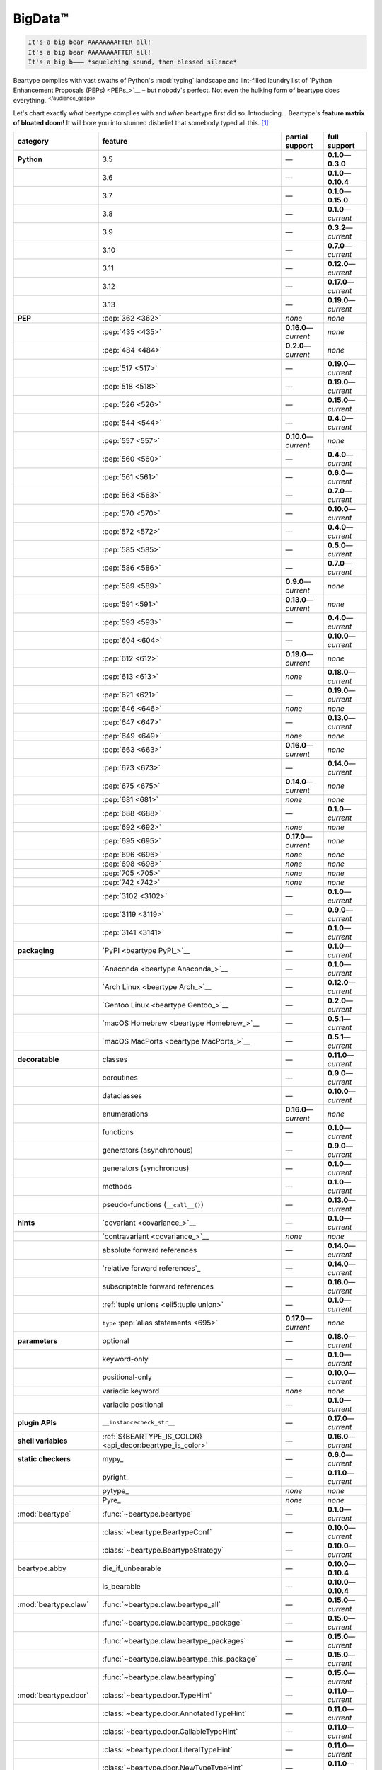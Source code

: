 .. # ------------------( LICENSE                             )------------------
.. # Copyright (c) 2014-2024 Beartype authors.
.. # See "LICENSE" for further details.
.. #
.. # ------------------( SYNOPSIS                            )------------------
.. # Child reStructuredText (reST) document gently introducing this project.

.. # ------------------( MAIN                                )------------------

.. _pep:pep:

########
BigData™
########

.. code-block:: text

   It's a big bear AAAAAAAAFTER all!
   It's a big bear AAAAAAAAFTER all!
   It's a big b——— *squelching sound, then blessed silence*

Beartype complies with vast swaths of Python's :mod:`typing` landscape and
lint-filled laundry list of `Python Enhancement Proposals (PEPs) <PEPs_>`__ –
but nobody's perfect. Not even the hulking form of beartype does everything.
:sup:`</audience_gasps>`

Let's chart exactly *what* beartype complies with and *when* beartype first did
so. Introducing... Beartype's **feature matrix of bloated doom!** It will bore
you into stunned disbelief that somebody typed all this. [#rsi]_

.. table::
   :align: left

   +------------------------+-----------------------------------------------------------+--------------------------+---------------------------+
   | category               | feature                                                   | partial support          | full support              |
   +========================+===========================================================+==========================+===========================+
   | **Python**             | 3.5                                                       | —                        | **0.1.0**\ —\ **0.3.0**   |
   +------------------------+-----------------------------------------------------------+--------------------------+---------------------------+
   |                        | 3.6                                                       | —                        | **0.1.0**\ —\ **0.10.4**  |
   +------------------------+-----------------------------------------------------------+--------------------------+---------------------------+
   |                        | 3.7                                                       | —                        | **0.1.0**\ —\ **0.15.0**  |
   +------------------------+-----------------------------------------------------------+--------------------------+---------------------------+
   |                        | 3.8                                                       | —                        | **0.1.0**\ —\ *current*   |
   +------------------------+-----------------------------------------------------------+--------------------------+---------------------------+
   |                        | 3.9                                                       | —                        | **0.3.2**\ —\ *current*   |
   +------------------------+-----------------------------------------------------------+--------------------------+---------------------------+
   |                        | 3.10                                                      | —                        | **0.7.0**\ —\ *current*   |
   +------------------------+-----------------------------------------------------------+--------------------------+---------------------------+
   |                        | 3.11                                                      | —                        | **0.12.0**\ —\ *current*  |
   +------------------------+-----------------------------------------------------------+--------------------------+---------------------------+
   |                        | 3.12                                                      | —                        | **0.17.0**\ —\ *current*  |
   +------------------------+-----------------------------------------------------------+--------------------------+---------------------------+
   |                        | 3.13                                                      | —                        | **0.19.0**\ —\ *current*  |
   +------------------------+-----------------------------------------------------------+--------------------------+---------------------------+
   | **PEP**                | :pep:`362 <362>`                                          | *none*                   | *none*                    |
   +------------------------+-----------------------------------------------------------+--------------------------+---------------------------+
   |                        | :pep:`435 <435>`                                          | **0.16.0**\ —\ *current* | *none*                    |
   +------------------------+-----------------------------------------------------------+--------------------------+---------------------------+
   |                        | :pep:`484 <484>`                                          | **0.2.0**\ —\ *current*  | *none*                    |
   +------------------------+-----------------------------------------------------------+--------------------------+---------------------------+
   |                        | :pep:`517 <517>`                                          | —                        | **0.19.0**\ —\ *current*  |
   +------------------------+-----------------------------------------------------------+--------------------------+---------------------------+
   |                        | :pep:`518 <518>`                                          | —                        | **0.19.0**\ —\ *current*  |
   +------------------------+-----------------------------------------------------------+--------------------------+---------------------------+
   |                        | :pep:`526 <526>`                                          | —                        | **0.15.0**\ —\ *current*  |
   +------------------------+-----------------------------------------------------------+--------------------------+---------------------------+
   |                        | :pep:`544 <544>`                                          | —                        | **0.4.0**\ —\ *current*   |
   +------------------------+-----------------------------------------------------------+--------------------------+---------------------------+
   |                        | :pep:`557 <557>`                                          | **0.10.0**\ —\ *current* | *none*                    |
   +------------------------+-----------------------------------------------------------+--------------------------+---------------------------+
   |                        | :pep:`560 <560>`                                          | —                        | **0.4.0**\ —\ *current*   |
   +------------------------+-----------------------------------------------------------+--------------------------+---------------------------+
   |                        | :pep:`561 <561>`                                          | —                        | **0.6.0**\ —\ *current*   |
   +------------------------+-----------------------------------------------------------+--------------------------+---------------------------+
   |                        | :pep:`563 <563>`                                          | —                        | **0.7.0**\ —\ *current*   |
   +------------------------+-----------------------------------------------------------+--------------------------+---------------------------+
   |                        | :pep:`570 <570>`                                          | —                        | **0.10.0**\ —\ *current*  |
   +------------------------+-----------------------------------------------------------+--------------------------+---------------------------+
   |                        | :pep:`572 <572>`                                          | —                        | **0.4.0**\ —\ *current*   |
   +------------------------+-----------------------------------------------------------+--------------------------+---------------------------+
   |                        | :pep:`585 <585>`                                          | —                        | **0.5.0**\ —\ *current*   |
   +------------------------+-----------------------------------------------------------+--------------------------+---------------------------+
   |                        | :pep:`586 <586>`                                          | —                        | **0.7.0**\ —\ *current*   |
   +------------------------+-----------------------------------------------------------+--------------------------+---------------------------+
   |                        | :pep:`589 <589>`                                          | **0.9.0**\ —\ *current*  | *none*                    |
   +------------------------+-----------------------------------------------------------+--------------------------+---------------------------+
   |                        | :pep:`591 <591>`                                          | **0.13.0**\ —\ *current* | *none*                    |
   +------------------------+-----------------------------------------------------------+--------------------------+---------------------------+
   |                        | :pep:`593 <593>`                                          | —                        | **0.4.0**\ —\ *current*   |
   +------------------------+-----------------------------------------------------------+--------------------------+---------------------------+
   |                        | :pep:`604 <604>`                                          | —                        | **0.10.0**\ —\ *current*  |
   +------------------------+-----------------------------------------------------------+--------------------------+---------------------------+
   |                        | :pep:`612 <612>`                                          | **0.19.0**\ —\ *current* | *none*                    |
   +------------------------+-----------------------------------------------------------+--------------------------+---------------------------+
   |                        | :pep:`613 <613>`                                          | *none*                   | **0.18.0**\ —\ *current*  |
   +------------------------+-----------------------------------------------------------+--------------------------+---------------------------+
   |                        | :pep:`621 <621>`                                          | —                        | **0.19.0**\ —\ *current*  |
   +------------------------+-----------------------------------------------------------+--------------------------+---------------------------+
   |                        | :pep:`646 <646>`                                          | *none*                   | *none*                    |
   +------------------------+-----------------------------------------------------------+--------------------------+---------------------------+
   |                        | :pep:`647 <647>`                                          | —                        | **0.13.0**\ —\ *current*  |
   +------------------------+-----------------------------------------------------------+--------------------------+---------------------------+
   |                        | :pep:`649 <649>`                                          | *none*                   | *none*                    |
   +------------------------+-----------------------------------------------------------+--------------------------+---------------------------+
   |                        | :pep:`663 <663>`                                          | **0.16.0**\ —\ *current* | *none*                    |
   +------------------------+-----------------------------------------------------------+--------------------------+---------------------------+
   |                        | :pep:`673 <673>`                                          | —                        | **0.14.0**\ —\ *current*  |
   +------------------------+-----------------------------------------------------------+--------------------------+---------------------------+
   |                        | :pep:`675 <675>`                                          | **0.14.0**\ —\ *current* | *none*                    |
   +------------------------+-----------------------------------------------------------+--------------------------+---------------------------+
   |                        | :pep:`681 <681>`                                          | *none*                   | *none*                    |
   +------------------------+-----------------------------------------------------------+--------------------------+---------------------------+
   |                        | :pep:`688 <688>`                                          | —                        | **0.1.0**\ —\ *current*   |
   +------------------------+-----------------------------------------------------------+--------------------------+---------------------------+
   |                        | :pep:`692 <692>`                                          | *none*                   | *none*                    |
   +------------------------+-----------------------------------------------------------+--------------------------+---------------------------+
   |                        | :pep:`695 <695>`                                          | **0.17.0**\ —\ *current* | *none*                    |
   +------------------------+-----------------------------------------------------------+--------------------------+---------------------------+
   |                        | :pep:`696 <696>`                                          | *none*                   | *none*                    |
   +------------------------+-----------------------------------------------------------+--------------------------+---------------------------+
   |                        | :pep:`698 <698>`                                          | *none*                   | *none*                    |
   +------------------------+-----------------------------------------------------------+--------------------------+---------------------------+
   |                        | :pep:`705 <705>`                                          | *none*                   | *none*                    |
   +------------------------+-----------------------------------------------------------+--------------------------+---------------------------+
   |                        | :pep:`742 <742>`                                          | *none*                   | *none*                    |
   +------------------------+-----------------------------------------------------------+--------------------------+---------------------------+
   |                        | :pep:`3102 <3102>`                                        | —                        | **0.1.0**\ —\ *current*   |
   +------------------------+-----------------------------------------------------------+--------------------------+---------------------------+
   |                        | :pep:`3119 <3119>`                                        | —                        | **0.9.0**\ —\ *current*   |
   +------------------------+-----------------------------------------------------------+--------------------------+---------------------------+
   |                        | :pep:`3141 <3141>`                                        | —                        | **0.1.0**\ —\ *current*   |
   +------------------------+-----------------------------------------------------------+--------------------------+---------------------------+
   | **packaging**          | `PyPI <beartype PyPI_>`__                                 | —                        | **0.1.0**\ —\ *current*   |
   +------------------------+-----------------------------------------------------------+--------------------------+---------------------------+
   |                        | `Anaconda <beartype Anaconda_>`__                         | —                        | **0.1.0**\ —\ *current*   |
   +------------------------+-----------------------------------------------------------+--------------------------+---------------------------+
   |                        | `Arch Linux <beartype Arch_>`__                           | —                        | **0.12.0**\ —\ *current*  |
   +------------------------+-----------------------------------------------------------+--------------------------+---------------------------+
   |                        | `Gentoo Linux <beartype Gentoo_>`__                       | —                        | **0.2.0**\ —\ *current*   |
   +------------------------+-----------------------------------------------------------+--------------------------+---------------------------+
   |                        | `macOS Homebrew <beartype Homebrew_>`__                   | —                        | **0.5.1**\ —\ *current*   |
   +------------------------+-----------------------------------------------------------+--------------------------+---------------------------+
   |                        | `macOS MacPorts <beartype MacPorts_>`__                   | —                        | **0.5.1**\ —\ *current*   |
   +------------------------+-----------------------------------------------------------+--------------------------+---------------------------+
   | **decoratable**        | classes                                                   | —                        | **0.11.0**\ —\ *current*  |
   +------------------------+-----------------------------------------------------------+--------------------------+---------------------------+
   |                        | coroutines                                                | —                        | **0.9.0**\ —\ *current*   |
   +------------------------+-----------------------------------------------------------+--------------------------+---------------------------+
   |                        | dataclasses                                               | —                        | **0.10.0**\ —\ *current*  |
   +------------------------+-----------------------------------------------------------+--------------------------+---------------------------+
   |                        | enumerations                                              | **0.16.0**\ —\ *current* | *none*                    |
   +------------------------+-----------------------------------------------------------+--------------------------+---------------------------+
   |                        | functions                                                 | —                        | **0.1.0**\ —\ *current*   |
   +------------------------+-----------------------------------------------------------+--------------------------+---------------------------+
   |                        | generators (asynchronous)                                 | —                        | **0.9.0**\ —\ *current*   |
   +------------------------+-----------------------------------------------------------+--------------------------+---------------------------+
   |                        | generators (synchronous)                                  | —                        | **0.1.0**\ —\ *current*   |
   +------------------------+-----------------------------------------------------------+--------------------------+---------------------------+
   |                        | methods                                                   | —                        | **0.1.0**\ —\ *current*   |
   +------------------------+-----------------------------------------------------------+--------------------------+---------------------------+
   |                        | pseudo-functions (``__call__()``)                         | —                        | **0.13.0**\ —\ *current*  |
   +------------------------+-----------------------------------------------------------+--------------------------+---------------------------+
   | **hints**              | `covariant <covariance_>`__                               | —                        | **0.1.0**\ —\ *current*   |
   +------------------------+-----------------------------------------------------------+--------------------------+---------------------------+
   |                        | `contravariant <covariance_>`__                           | *none*                   | *none*                    |
   +------------------------+-----------------------------------------------------------+--------------------------+---------------------------+
   |                        | absolute forward references                               | —                        | **0.14.0**\ —\ *current*  |
   +------------------------+-----------------------------------------------------------+--------------------------+---------------------------+
   |                        | `relative forward references`_                            | —                        | **0.14.0**\ —\ *current*  |
   +------------------------+-----------------------------------------------------------+--------------------------+---------------------------+
   |                        | subscriptable forward references                          | —                        | **0.16.0**\ —\ *current*  |
   +------------------------+-----------------------------------------------------------+--------------------------+---------------------------+
   |                        | :ref:`tuple unions <eli5:tuple union>`                    | —                        | **0.1.0**\ —\ *current*   |
   +------------------------+-----------------------------------------------------------+--------------------------+---------------------------+
   |                        | ``type`` :pep:`alias statements <695>`                    | **0.17.0**\ —\ *current* | *none*                    |
   +------------------------+-----------------------------------------------------------+--------------------------+---------------------------+
   | **parameters**         | optional                                                  | —                        | **0.18.0**\ —\ *current*  |
   +------------------------+-----------------------------------------------------------+--------------------------+---------------------------+
   |                        | keyword-only                                              | —                        | **0.1.0**\ —\ *current*   |
   +------------------------+-----------------------------------------------------------+--------------------------+---------------------------+
   |                        | positional-only                                           | —                        | **0.10.0**\ —\ *current*  |
   +------------------------+-----------------------------------------------------------+--------------------------+---------------------------+
   |                        | variadic keyword                                          | *none*                   | *none*                    |
   +------------------------+-----------------------------------------------------------+--------------------------+---------------------------+
   |                        | variadic positional                                       | —                        | **0.1.0**\ —\ *current*   |
   +------------------------+-----------------------------------------------------------+--------------------------+---------------------------+
   | **plugin APIs**        | ``__instancecheck_str__``                                 | —                        | **0.17.0**\ —\ *current*  |
   +------------------------+-----------------------------------------------------------+--------------------------+---------------------------+
   | **shell variables**    | :ref:`${BEARTYPE_IS_COLOR} <api_decor:beartype_is_color>` | —                        | **0.16.0**\ —\ *current*  |
   +------------------------+-----------------------------------------------------------+--------------------------+---------------------------+
   | **static checkers**    | mypy_                                                     | —                        | **0.6.0**\ —\ *current*   |
   +------------------------+-----------------------------------------------------------+--------------------------+---------------------------+
   |                        | pyright_                                                  | —                        | **0.11.0**\ —\ *current*  |
   +------------------------+-----------------------------------------------------------+--------------------------+---------------------------+
   |                        | pytype_                                                   | *none*                   | *none*                    |
   +------------------------+-----------------------------------------------------------+--------------------------+---------------------------+
   |                        | Pyre_                                                     | *none*                   | *none*                    |
   +------------------------+-----------------------------------------------------------+--------------------------+---------------------------+
   | :mod:`beartype`        | :func:`~beartype.beartype`                                | —                        | **0.1.0**\ —\ *current*   |
   +------------------------+-----------------------------------------------------------+--------------------------+---------------------------+
   |                        | :class:`~beartype.BeartypeConf`                           | —                        | **0.10.0**\ —\ *current*  |
   +------------------------+-----------------------------------------------------------+--------------------------+---------------------------+
   |                        | :class:`~beartype.BeartypeStrategy`                       | —                        | **0.10.0**\ —\ *current*  |
   +------------------------+-----------------------------------------------------------+--------------------------+---------------------------+
   | beartype.abby          | die_if_unbearable                                         | —                        | **0.10.0**\ —\ **0.10.4** |
   +------------------------+-----------------------------------------------------------+--------------------------+---------------------------+
   |                        | is_bearable                                               | —                        | **0.10.0**\ —\ **0.10.4** |
   +------------------------+-----------------------------------------------------------+--------------------------+---------------------------+
   | :mod:`beartype.claw`   | :func:`~beartype.claw.beartype_all`                       | —                        | **0.15.0**\ —\ *current*  |
   +------------------------+-----------------------------------------------------------+--------------------------+---------------------------+
   |                        | :func:`~beartype.claw.beartype_package`                   | —                        | **0.15.0**\ —\ *current*  |
   +------------------------+-----------------------------------------------------------+--------------------------+---------------------------+
   |                        | :func:`~beartype.claw.beartype_packages`                  | —                        | **0.15.0**\ —\ *current*  |
   +------------------------+-----------------------------------------------------------+--------------------------+---------------------------+
   |                        | :func:`~beartype.claw.beartype_this_package`              | —                        | **0.15.0**\ —\ *current*  |
   +------------------------+-----------------------------------------------------------+--------------------------+---------------------------+
   |                        | :func:`~beartype.claw.beartyping`                         | —                        | **0.15.0**\ —\ *current*  |
   +------------------------+-----------------------------------------------------------+--------------------------+---------------------------+
   | :mod:`beartype.door`   | :class:`~beartype.door.TypeHint`                          | —                        | **0.11.0**\ —\ *current*  |
   +------------------------+-----------------------------------------------------------+--------------------------+---------------------------+
   |                        | :class:`~beartype.door.AnnotatedTypeHint`                 | —                        | **0.11.0**\ —\ *current*  |
   +------------------------+-----------------------------------------------------------+--------------------------+---------------------------+
   |                        | :class:`~beartype.door.CallableTypeHint`                  | —                        | **0.11.0**\ —\ *current*  |
   +------------------------+-----------------------------------------------------------+--------------------------+---------------------------+
   |                        | :class:`~beartype.door.LiteralTypeHint`                   | —                        | **0.11.0**\ —\ *current*  |
   +------------------------+-----------------------------------------------------------+--------------------------+---------------------------+
   |                        | :class:`~beartype.door.NewTypeTypeHint`                   | —                        | **0.11.0**\ —\ *current*  |
   +------------------------+-----------------------------------------------------------+--------------------------+---------------------------+
   |                        | :class:`~beartype.door.TupleFixedTypeHint`                | —                        | **0.19.0**\ —\ *current*  |
   +------------------------+-----------------------------------------------------------+--------------------------+---------------------------+
   |                        | :class:`~beartype.door.TupleVariableTypeHint`             | —                        | **0.19.0**\ —\ *current*  |
   +------------------------+-----------------------------------------------------------+--------------------------+---------------------------+
   |                        | :class:`~beartype.door.TypeVarTypeHint`                   | —                        | **0.11.0**\ —\ *current*  |
   +------------------------+-----------------------------------------------------------+--------------------------+---------------------------+
   |                        | :class:`~beartype.door.UnionTypeHint`                     | —                        | **0.11.0**\ —\ *current*  |
   +------------------------+-----------------------------------------------------------+--------------------------+---------------------------+
   |                        | :func:`~beartype.door.die_if_unbearable`                  | —                        | **0.11.0**\ —\ *current*  |
   +------------------------+-----------------------------------------------------------+--------------------------+---------------------------+
   |                        | :func:`~beartype.door.infer_hint`                         | **0.19.0**\ —\ *current* | *none*                    |
   +------------------------+-----------------------------------------------------------+--------------------------+---------------------------+
   |                        | :func:`~beartype.door.is_bearable`                        | —                        | **0.11.0**\ —\ *current*  |
   +------------------------+-----------------------------------------------------------+--------------------------+---------------------------+
   |                        | :func:`~beartype.door.is_subhint`                         | —                        | **0.11.0**\ —\ *current*  |
   +------------------------+-----------------------------------------------------------+--------------------------+---------------------------+
   | :mod:`beartype.peps`   | :func:`~beartype.peps.resolve_pep563`                     | —                        | **0.11.0**\ —\ *current*  |
   +------------------------+-----------------------------------------------------------+--------------------------+---------------------------+
   | :mod:`beartype.typing` | *all*                                                     | —                        | **0.10.0**\ —\ *current*  |
   +------------------------+-----------------------------------------------------------+--------------------------+---------------------------+
   | :mod:`beartype.vale`   | :class:`~beartype.vale.Is`                                | —                        | **0.7.0**\ —\ *current*   |
   +------------------------+-----------------------------------------------------------+--------------------------+---------------------------+
   |                        | :class:`~beartype.vale.IsAttr`                            | —                        | **0.7.0**\ —\ *current*   |
   +------------------------+-----------------------------------------------------------+--------------------------+---------------------------+
   |                        | :class:`~beartype.vale.IsEqual`                           | —                        | **0.7.0**\ —\ *current*   |
   +------------------------+-----------------------------------------------------------+--------------------------+---------------------------+
   |                        | :class:`~beartype.vale.IsInstance`                        | —                        | **0.10.0**\ —\ *current*  |
   +------------------------+-----------------------------------------------------------+--------------------------+---------------------------+
   |                        | :class:`~beartype.vale.IsSubclass`                        | —                        | **0.9.0**\ —\ *current*   |
   +------------------------+-----------------------------------------------------------+--------------------------+---------------------------+
   | builtins_              | :data:`None`                                              | —                        | **0.6.0**\ —\ *current*   |
   +------------------------+-----------------------------------------------------------+--------------------------+---------------------------+
   |                        | :data:`NotImplemented`                                    | —                        | **0.7.1**\ —\ *current*   |
   +------------------------+-----------------------------------------------------------+--------------------------+---------------------------+
   |                        | :class:`dict`                                             | –                        | **0.18.0**\ —\ *current*  |
   +------------------------+-----------------------------------------------------------+--------------------------+---------------------------+
   |                        | :class:`frozenset`                                        | –                        | **0.19.0**\ —\ *current*  |
   +------------------------+-----------------------------------------------------------+--------------------------+---------------------------+
   |                        | :class:`list`                                             | —                        | **0.5.0**\ —\ *current*   |
   +------------------------+-----------------------------------------------------------+--------------------------+---------------------------+
   |                        | :class:`set`                                              | —                        | **0.19.0**\ —\ *current*  |
   +------------------------+-----------------------------------------------------------+--------------------------+---------------------------+
   |                        | :class:`tuple`                                            | —                        | **0.5.0**\ —\ *current*   |
   +------------------------+-----------------------------------------------------------+--------------------------+---------------------------+
   |                        | :class:`type`                                             | —                        | **0.9.0**\ —\ *current*   |
   +------------------------+-----------------------------------------------------------+--------------------------+---------------------------+
   | :mod:`collections`     | :obj:`~collections.ChainMap`                              | **0.5.0**\ —\ *current*  | *none*                    |
   +------------------------+-----------------------------------------------------------+--------------------------+---------------------------+
   |                        | :obj:`~collections.Counter`                               | **0.5.0**\ —\ *current*  | *none*                    |
   +------------------------+-----------------------------------------------------------+--------------------------+---------------------------+
   |                        | :obj:`~collections.OrderedDict`                           | –                        | **0.18.0**\ —\ *current*  |
   +------------------------+-----------------------------------------------------------+--------------------------+---------------------------+
   |                        | :obj:`~collections.defaultdict`                           | –                        | **0.18.0**\ —\ *current*  |
   +------------------------+-----------------------------------------------------------+--------------------------+---------------------------+
   |                        | :obj:`~collections.deque`                                 | –                        | **0.19.0**\ —\ *current*  |
   +------------------------+-----------------------------------------------------------+--------------------------+---------------------------+
   | :mod:`collections.abc` | :obj:`~collections.abc.AsyncGenerator`                    | **0.5.0**\ —\ *current*  | *none*                    |
   +------------------------+-----------------------------------------------------------+--------------------------+---------------------------+
   |                        | :obj:`~collections.abc.AsyncIterable`                     | **0.5.0**\ —\ *current*  | *none*                    |
   +------------------------+-----------------------------------------------------------+--------------------------+---------------------------+
   |                        | :obj:`~collections.abc.AsyncIterator`                     | **0.5.0**\ —\ *current*  | *none*                    |
   +------------------------+-----------------------------------------------------------+--------------------------+---------------------------+
   |                        | :obj:`~collections.abc.Awaitable`                         | **0.5.0**\ —\ *current*  | *none*                    |
   +------------------------+-----------------------------------------------------------+--------------------------+---------------------------+
   |                        | :obj:`~collections.abc.Buffer`                            | —                        | **0.1.0**\ —\ *current*   |
   +------------------------+-----------------------------------------------------------+--------------------------+---------------------------+
   |                        | :obj:`~collections.abc.ByteString`                        | —                        | **0.5.0**\ —\ *current*   |
   +------------------------+-----------------------------------------------------------+--------------------------+---------------------------+
   |                        | :obj:`~collections.abc.Callable`                          | **0.5.0**\ —\ *current*  | *none*                    |
   +------------------------+-----------------------------------------------------------+--------------------------+---------------------------+
   |                        | :obj:`~collections.abc.Collection`                        | –                        | **0.19.0**\ —\ *current*  |
   +------------------------+-----------------------------------------------------------+--------------------------+---------------------------+
   |                        | :obj:`~collections.abc.Container`                         | **0.5.0**\ —\ *current*  | *none*                    |
   +------------------------+-----------------------------------------------------------+--------------------------+---------------------------+
   |                        | :obj:`~collections.abc.Coroutine`                         | **0.9.0**\ —\ *current*  | *none*                    |
   +------------------------+-----------------------------------------------------------+--------------------------+---------------------------+
   |                        | :obj:`~collections.abc.Generator`                         | **0.5.0**\ —\ *current*  | *none*                    |
   +------------------------+-----------------------------------------------------------+--------------------------+---------------------------+
   |                        | :obj:`~collections.abc.ItemsView`                         | **0.5.0**\ —\ *current*  | *none*                    |
   +------------------------+-----------------------------------------------------------+--------------------------+---------------------------+
   |                        | :obj:`~collections.abc.Iterable`                          | **0.5.0**\ —\ *current*  | *none*                    |
   +------------------------+-----------------------------------------------------------+--------------------------+---------------------------+
   |                        | :obj:`~collections.abc.Iterator`                          | **0.5.0**\ —\ *current*  | *none*                    |
   +------------------------+-----------------------------------------------------------+--------------------------+---------------------------+
   |                        | :obj:`~collections.abc.KeysView`                          | –                        | **0.19.0**\ —\ *current*  |
   +------------------------+-----------------------------------------------------------+--------------------------+---------------------------+
   |                        | :obj:`~collections.abc.Mapping`                           | –                        | **0.18.0**\ —\ *current*  |
   +------------------------+-----------------------------------------------------------+--------------------------+---------------------------+
   |                        | :obj:`~collections.abc.MappingView`                       | **0.5.0**\ —\ *current*  | *none*                    |
   +------------------------+-----------------------------------------------------------+--------------------------+---------------------------+
   |                        | :obj:`~collections.abc.MutableMapping`                    | –                        | **0.18.0**\ —\ *current*  |
   +------------------------+-----------------------------------------------------------+--------------------------+---------------------------+
   |                        | :obj:`~collections.abc.MutableSequence`                   | —                        | **0.5.0**\ —\ *current*   |
   +------------------------+-----------------------------------------------------------+--------------------------+---------------------------+
   |                        | :obj:`~collections.abc.MutableSet`                        | —                        | **0.19.0**\ —\ *current*  |
   +------------------------+-----------------------------------------------------------+--------------------------+---------------------------+
   |                        | :obj:`~collections.abc.Reversible`                        | **0.5.0**\ —\ *current*  | *none*                    |
   +------------------------+-----------------------------------------------------------+--------------------------+---------------------------+
   |                        | :obj:`~collections.abc.Sequence`                          | —                        | **0.5.0**\ —\ *current*   |
   +------------------------+-----------------------------------------------------------+--------------------------+---------------------------+
   |                        | :obj:`~collections.abc.Set`                               | —                        | **0.19.0**\ —\ *current*  |
   +------------------------+-----------------------------------------------------------+--------------------------+---------------------------+
   |                        | :obj:`~collections.abc.ValuesView`                        | —                        | **0.19.0**\ —\ *current*  |
   +------------------------+-----------------------------------------------------------+--------------------------+---------------------------+
   | :mod:`contextlib`      | :obj:`~contextlib.AbstractAsyncContextManager`            | **0.5.0**\ —\ *current*  | *none*                    |
   +------------------------+-----------------------------------------------------------+--------------------------+---------------------------+
   |                        | :obj:`~contextlib.AbstractContextManager`                 | **0.5.0**\ —\ *current*  | *none*                    |
   +------------------------+-----------------------------------------------------------+--------------------------+---------------------------+
   |                        | :obj:`~contextlib.contextmanager`                         | —                        | **0.15.0**\ —\ *current*  |
   +------------------------+-----------------------------------------------------------+--------------------------+---------------------------+
   | :mod:`dataclasses`     | :obj:`~dataclasses.InitVar`                               | —                        | **0.10.0**\ —\ *current*  |
   +------------------------+-----------------------------------------------------------+--------------------------+---------------------------+
   |                        | :obj:`~dataclasses.dataclass`                             | **0.10.0**\ —\ *current* | *none*                    |
   +------------------------+-----------------------------------------------------------+--------------------------+---------------------------+
   | :mod:`enum`            | :obj:`~enum.Enum`                                         | **0.16.0**\ —\ *current* | *none*                    |
   +------------------------+-----------------------------------------------------------+--------------------------+---------------------------+
   |                        | :obj:`~enum.StrEnum`                                      | **0.16.0**\ —\ *current* | *none*                    |
   +------------------------+-----------------------------------------------------------+--------------------------+---------------------------+
   | equinox_               | `Module <equinox.module_>`__                              | —                        | **0.17.0**\ —\ *current*  |
   +------------------------+-----------------------------------------------------------+--------------------------+---------------------------+
   |                        | `@filter_jit <equinox.filter_jit_>`__                     | —                        | **0.19.0**\ —\ *current*  |
   +------------------------+-----------------------------------------------------------+--------------------------+---------------------------+
   | jax_                   | `@jit <jax.jit_>`__                                       | —                        | **0.19.0**\ —\ *current*  |
   +------------------------+-----------------------------------------------------------+--------------------------+---------------------------+
   | :mod:`functools`       | :obj:`~functools.lru_cache`                               | —                        | **0.15.0**\ —\ *current*  |
   +------------------------+-----------------------------------------------------------+--------------------------+---------------------------+
   | nuitka_                | *all*                                                     | —                        | **0.12.0**\ —\ *current*  |
   +------------------------+-----------------------------------------------------------+--------------------------+---------------------------+
   | nptyping_              | *all*                                                     | —                        | **0.17.0**\ —\ *current*  |
   +------------------------+-----------------------------------------------------------+--------------------------+---------------------------+
   | numpy.typing_          | numpy.typing.NDArray_                                     | —                        | **0.8.0**\ —\ *current*   |
   +------------------------+-----------------------------------------------------------+--------------------------+---------------------------+
   | :mod:`os`              | :obj:`~os.PathLike`                                       | **0.17.0**\ —\ *current* | *none*                    |
   +------------------------+-----------------------------------------------------------+--------------------------+---------------------------+
   | pandera_               | *all*                                                     | —                        | **0.13.0**\ —\ *current*  |
   +------------------------+-----------------------------------------------------------+--------------------------+---------------------------+
   | :mod:`re`              | :obj:`~re.Match`                                          | **0.5.0**\ —\ *current*  | *none*                    |
   +------------------------+-----------------------------------------------------------+--------------------------+---------------------------+
   |                        | :obj:`~re.Pattern`                                        | **0.5.0**\ —\ *current*  | *none*                    |
   +------------------------+-----------------------------------------------------------+--------------------------+---------------------------+
   | sphinx_                | sphinx.ext.autodoc_                                       | —                        | **0.9.0**\ —\ *current*   |
   +------------------------+-----------------------------------------------------------+--------------------------+---------------------------+
   | :mod:`typing`          | :obj:`~typing.AbstractSet`                                | —                        | **0.19.0**\ —\ *current*  |
   +------------------------+-----------------------------------------------------------+--------------------------+---------------------------+
   |                        | :obj:`~typing.Annotated`                                  | —                        | **0.4.0**\ —\ *current*   |
   +------------------------+-----------------------------------------------------------+--------------------------+---------------------------+
   |                        | :obj:`~typing.Any`                                        | —                        | **0.2.0**\ —\ *current*   |
   +------------------------+-----------------------------------------------------------+--------------------------+---------------------------+
   |                        | :obj:`~typing.AnyStr`                                     | **0.4.0**\ —\ *current*  | *none*                    |
   +------------------------+-----------------------------------------------------------+--------------------------+---------------------------+
   |                        | :obj:`~typing.AsyncContextManager`                        | **0.4.0**\ —\ *current*  | *none*                    |
   +------------------------+-----------------------------------------------------------+--------------------------+---------------------------+
   |                        | :obj:`~typing.AsyncGenerator`                             | **0.2.0**\ —\ *current*  | *none*                    |
   +------------------------+-----------------------------------------------------------+--------------------------+---------------------------+
   |                        | :obj:`~typing.AsyncIterable`                              | **0.2.0**\ —\ *current*  | *none*                    |
   +------------------------+-----------------------------------------------------------+--------------------------+---------------------------+
   |                        | :obj:`~typing.AsyncIterator`                              | **0.2.0**\ —\ *current*  | *none*                    |
   +------------------------+-----------------------------------------------------------+--------------------------+---------------------------+
   |                        | :obj:`~typing.Awaitable`                                  | **0.2.0**\ —\ *current*  | *none*                    |
   +------------------------+-----------------------------------------------------------+--------------------------+---------------------------+
   |                        | :obj:`~typing.BinaryIO`                                   | —                        | **0.10.0**\ —\ *current*  |
   +------------------------+-----------------------------------------------------------+--------------------------+---------------------------+
   |                        | :obj:`~typing.ByteString`                                 | —                        | **0.2.0**\ —\ *current*   |
   +------------------------+-----------------------------------------------------------+--------------------------+---------------------------+
   |                        | :obj:`~typing.Callable`                                   | **0.2.0**\ —\ *current*  | *none*                    |
   +------------------------+-----------------------------------------------------------+--------------------------+---------------------------+
   |                        | :obj:`~typing.ChainMap`                                   | **0.2.0**\ —\ *current*  | *none*                    |
   +------------------------+-----------------------------------------------------------+--------------------------+---------------------------+
   |                        | :obj:`~typing.ClassVar`                                   | *none*                   | *none*                    |
   +------------------------+-----------------------------------------------------------+--------------------------+---------------------------+
   |                        | :obj:`~typing.Collection`                                 | —                        | **0.19.0**\ —\ *current*  |
   +------------------------+-----------------------------------------------------------+--------------------------+---------------------------+
   |                        | :obj:`~typing.Concatenate`                                | *none*                   | *none*                    |
   +------------------------+-----------------------------------------------------------+--------------------------+---------------------------+
   |                        | :obj:`~typing.Container`                                  | **0.2.0**\ —\ *current*  | *none*                    |
   +------------------------+-----------------------------------------------------------+--------------------------+---------------------------+
   |                        | :obj:`~typing.ContextManager`                             | **0.4.0**\ —\ *current*  | *none*                    |
   +------------------------+-----------------------------------------------------------+--------------------------+---------------------------+
   |                        | :obj:`~typing.Coroutine`                                  | **0.9.0**\ —\ *current*  | *none*                    |
   +------------------------+-----------------------------------------------------------+--------------------------+---------------------------+
   |                        | :obj:`~typing.Counter`                                    | **0.2.0**\ —\ *current*  | *none*                    |
   +------------------------+-----------------------------------------------------------+--------------------------+---------------------------+
   |                        | :obj:`~typing.DefaultDict`                                | –                        | **0.18.0**\ —\ *current*  |
   +------------------------+-----------------------------------------------------------+--------------------------+---------------------------+
   |                        | :obj:`~typing.Deque`                                      | —                        | **0.19.0**\ —\ *current*  |
   +------------------------+-----------------------------------------------------------+--------------------------+---------------------------+
   |                        | :obj:`~typing.Dict`                                       | –                        | **0.18.0**\ —\ *current** |
   +------------------------+-----------------------------------------------------------+--------------------------+---------------------------+
   |                        | :obj:`~typing.Final`                                      | **0.13.0**\ —\ *current* | *none*                    |
   +------------------------+-----------------------------------------------------------+--------------------------+---------------------------+
   |                        | :obj:`~typing.ForwardRef`                                 | —                        | **0.16.0**\ —\ *current*  |
   +------------------------+-----------------------------------------------------------+--------------------------+---------------------------+
   |                        | :obj:`~typing.FrozenSet`                                  | —                        | **0.19.0**\ —\ *current*  |
   +------------------------+-----------------------------------------------------------+--------------------------+---------------------------+
   |                        | :obj:`~typing.Generator`                                  | **0.2.0**\ —\ *current*  | *none*                    |
   +------------------------+-----------------------------------------------------------+--------------------------+---------------------------+
   |                        | :obj:`~typing.Generic`                                    | —                        | **0.4.0**\ —\ *current*   |
   +------------------------+-----------------------------------------------------------+--------------------------+---------------------------+
   |                        | :obj:`~typing.Hashable`                                   | **0.2.0**\ —\ *current*  | *none*                    |
   +------------------------+-----------------------------------------------------------+--------------------------+---------------------------+
   |                        | :obj:`~typing.IO`                                         | —                        | **0.10.0**\ —\ *current*  |
   +------------------------+-----------------------------------------------------------+--------------------------+---------------------------+
   |                        | :obj:`~typing.ItemsView`                                  | **0.2.0**\ —\ *current*  | *none*                    |
   +------------------------+-----------------------------------------------------------+--------------------------+---------------------------+
   |                        | :obj:`~typing.Iterable`                                   | **0.2.0**\ —\ *current*  | *none*                    |
   +------------------------+-----------------------------------------------------------+--------------------------+---------------------------+
   |                        | :obj:`~typing.Iterator`                                   | **0.2.0**\ —\ *current*  | *none*                    |
   +------------------------+-----------------------------------------------------------+--------------------------+---------------------------+
   |                        | :obj:`~typing.KeysView`                                   | —                        | **0.19.0**\ —\ *current*  |
   +------------------------+-----------------------------------------------------------+--------------------------+---------------------------+
   |                        | :obj:`~typing.List`                                       | —                        | **0.3.0**\ —\ *current*   |
   +------------------------+-----------------------------------------------------------+--------------------------+---------------------------+
   |                        | :obj:`~typing.Literal`                                    | —                        | **0.7.0**\ —\ *current*   |
   +------------------------+-----------------------------------------------------------+--------------------------+---------------------------+
   |                        | :obj:`~typing.LiteralString`                              | **0.14.0**\ —\ *current* | *none*                    |
   +------------------------+-----------------------------------------------------------+--------------------------+---------------------------+
   |                        | :obj:`~typing.Mapping`                                    | –                        | **0.18.0**\ —\ *current** |
   +------------------------+-----------------------------------------------------------+--------------------------+---------------------------+
   |                        | :obj:`~typing.MappingView`                                | **0.2.0**\ —\ *current*  | *none*                    |
   +------------------------+-----------------------------------------------------------+--------------------------+---------------------------+
   |                        | :obj:`~typing.Match`                                      | **0.4.0**\ —\ *current*  | *none*                    |
   +------------------------+-----------------------------------------------------------+--------------------------+---------------------------+
   |                        | :obj:`~typing.MutableMapping`                             | –                        | **0.18.0**\ —\ *current*  |
   +------------------------+-----------------------------------------------------------+--------------------------+---------------------------+
   |                        | :obj:`~typing.MutableSequence`                            | —                        | **0.3.0**\ —\ *current*   |
   +------------------------+-----------------------------------------------------------+--------------------------+---------------------------+
   |                        | :obj:`~typing.MutableSet`                                 | —                        | **0.19.0**\ —\ *current*  |
   +------------------------+-----------------------------------------------------------+--------------------------+---------------------------+
   |                        | :obj:`~typing.NamedTuple`                                 | —                        | **0.12.0**\ —\ *current*  |
   +------------------------+-----------------------------------------------------------+--------------------------+---------------------------+
   |                        | :obj:`~typing.NewType`                                    | —                        | **0.4.0**\ —\ *current*   |
   +------------------------+-----------------------------------------------------------+--------------------------+---------------------------+
   |                        | :obj:`~typing.NoDefault`                                  | *none*                   | *none*                    |
   +------------------------+-----------------------------------------------------------+--------------------------+---------------------------+
   |                        | :obj:`~typing.NoReturn`                                   | —                        | **0.4.0**\ —\ *current*   |
   +------------------------+-----------------------------------------------------------+--------------------------+---------------------------+
   |                        | :obj:`~typing.Optional`                                   | —                        | **0.2.0**\ —\ *current*   |
   +------------------------+-----------------------------------------------------------+--------------------------+---------------------------+
   |                        | :obj:`~typing.OrderedDict`                                | –                        | **0.18.0**\ —\ *current*  |
   +------------------------+-----------------------------------------------------------+--------------------------+---------------------------+
   |                        | :obj:`~typing.ParamSpec`                                  | *none*                   | *none*                    |
   +------------------------+-----------------------------------------------------------+--------------------------+---------------------------+
   |                        | :obj:`~typing.ParamSpecArgs`                              | **0.19.0**\ —\ *current* | *none*                    |
   +------------------------+-----------------------------------------------------------+--------------------------+---------------------------+
   |                        | :obj:`~typing.ParamSpecKwargs`                            | **0.19.0**\ —\ *current* | *none*                    |
   +------------------------+-----------------------------------------------------------+--------------------------+---------------------------+
   |                        | :obj:`~typing.Pattern`                                    | **0.4.0**\ —\ *current*  | *none*                    |
   +------------------------+-----------------------------------------------------------+--------------------------+---------------------------+
   |                        | :obj:`~typing.Protocol`                                   | —                        | **0.4.0**\ —\ *current*   |
   +------------------------+-----------------------------------------------------------+--------------------------+---------------------------+
   |                        | :obj:`~typing.ReadOnly`                                   | *none*                   | *none*                    |
   +------------------------+-----------------------------------------------------------+--------------------------+---------------------------+
   |                        | :obj:`~typing.Reversible`                                 | **0.2.0**\ —\ *current*  | *none*                    |
   +------------------------+-----------------------------------------------------------+--------------------------+---------------------------+
   |                        | :obj:`~typing.Self`                                       | —                        | **0.14.0**\ —\ *current*  |
   +------------------------+-----------------------------------------------------------+--------------------------+---------------------------+
   |                        | :obj:`~typing.Sequence`                                   | —                        | **0.3.0**\ —\ *current*   |
   +------------------------+-----------------------------------------------------------+--------------------------+---------------------------+
   |                        | :obj:`~typing.Set`                                        | —                        | **0.190**\ —\ *current*   |
   +------------------------+-----------------------------------------------------------+--------------------------+---------------------------+
   |                        | :obj:`~typing.Sized`                                      | —                        | **0.2.0**\ —\ *current*   |
   +------------------------+-----------------------------------------------------------+--------------------------+---------------------------+
   |                        | :obj:`~typing.SupportsAbs`                                | —                        | **0.4.0**\ —\ *current*   |
   +------------------------+-----------------------------------------------------------+--------------------------+---------------------------+
   |                        | :obj:`~typing.SupportsBytes`                              | —                        | **0.4.0**\ —\ *current*   |
   +------------------------+-----------------------------------------------------------+--------------------------+---------------------------+
   |                        | :obj:`~typing.SupportsComplex`                            | —                        | **0.4.0**\ —\ *current*   |
   +------------------------+-----------------------------------------------------------+--------------------------+---------------------------+
   |                        | :obj:`~typing.SupportsFloat`                              | —                        | **0.4.0**\ —\ *current*   |
   +------------------------+-----------------------------------------------------------+--------------------------+---------------------------+
   |                        | :obj:`~typing.SupportsIndex`                              | —                        | **0.4.0**\ —\ *current*   |
   +------------------------+-----------------------------------------------------------+--------------------------+---------------------------+
   |                        | :obj:`~typing.SupportsInt`                                | —                        | **0.4.0**\ —\ *current*   |
   +------------------------+-----------------------------------------------------------+--------------------------+---------------------------+
   |                        | :obj:`~typing.SupportsRound`                              | —                        | **0.4.0**\ —\ *current*   |
   +------------------------+-----------------------------------------------------------+--------------------------+---------------------------+
   |                        | :obj:`~typing.Text`                                       | —                        | **0.1.0**\ —\ *current*   |
   +------------------------+-----------------------------------------------------------+--------------------------+---------------------------+
   |                        | :obj:`~typing.TextIO`                                     | —                        | **0.10.0**\ —\ *current*  |
   +------------------------+-----------------------------------------------------------+--------------------------+---------------------------+
   |                        | :obj:`~typing.Tuple`                                      | —                        | **0.4.0**\ —\ *current*   |
   +------------------------+-----------------------------------------------------------+--------------------------+---------------------------+
   |                        | :obj:`~typing.Type`                                       | —                        | **0.9.0**\ —\ *current*   |
   +------------------------+-----------------------------------------------------------+--------------------------+---------------------------+
   |                        | :obj:`~typing.TypeAlias`                                  | —                        | **0.18.0**\ —\ *current*  |
   +------------------------+-----------------------------------------------------------+--------------------------+---------------------------+
   |                        | :obj:`~typing.TypeGuard`                                  | —                        | **0.13.0**\ —\ *current*  |
   +------------------------+-----------------------------------------------------------+--------------------------+---------------------------+
   |                        | :obj:`~typing.TypeIs`                                     | *none*                   | *none*                    |
   +------------------------+-----------------------------------------------------------+--------------------------+---------------------------+
   |                        | :obj:`~typing.TypedDict`                                  | **0.9.0**\ —\ *current*  | *none*                    |
   +------------------------+-----------------------------------------------------------+--------------------------+---------------------------+
   |                        | :obj:`~typing.TypeVar`                                    | **0.4.0**\ —\ *current*  | *none*                    |
   +------------------------+-----------------------------------------------------------+--------------------------+---------------------------+
   |                        | :obj:`~typing.TypeVarTuple`                               | *none*                   | *none*                    |
   +------------------------+-----------------------------------------------------------+--------------------------+---------------------------+
   |                        | :obj:`~typing.Union`                                      | —                        | **0.2.0**\ —\ *current*   |
   +------------------------+-----------------------------------------------------------+--------------------------+---------------------------+
   |                        | :obj:`~typing.Unpack`                                     | *none*                   | *none*                    |
   +------------------------+-----------------------------------------------------------+--------------------------+---------------------------+
   |                        | :obj:`~typing.ValuesView`                                 | —                        | **0.19.0**\ —\ *current*  |
   +------------------------+-----------------------------------------------------------+--------------------------+---------------------------+
   |                        | :obj:`~typing.TYPE_CHECKING`                              | —                        | **0.5.0**\ —\ *current*   |
   +------------------------+-----------------------------------------------------------+--------------------------+---------------------------+
   |                        | :obj:`~typing.final`                                      | *none*                   | *none*                    |
   +------------------------+-----------------------------------------------------------+--------------------------+---------------------------+
   |                        | :obj:`~typing.no_type_check`                              | —                        | **0.5.0**\ —\ *current*   |
   +------------------------+-----------------------------------------------------------+--------------------------+---------------------------+
   |                        | :obj:`~typing.override`                                   | *none*                   | *none*                    |
   +------------------------+-----------------------------------------------------------+--------------------------+---------------------------+
   | typing_extensions_     | *all attributes*                                          | —                        | **0.8.0**\ —\ *current*   |
   +------------------------+-----------------------------------------------------------+--------------------------+---------------------------+
   | :mod:`weakref`         | :obj:`~weakref.ref`                                       | **0.17.0**\ —\ *current* | *none*                    |
   +------------------------+-----------------------------------------------------------+--------------------------+---------------------------+

.. [#rsi] They now suffer crippling RSI so that you may appear knowledgeable
   before colleagues.
